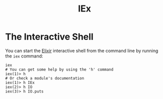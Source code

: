 :PROPERTIES:
:ID:       d43827b4-49c5-4924-ae49-fc2ad3a54df2
:ROAM_ALIASES: "Elixir Shell"
:END:
#+title: IEx

* The Interactive Shell

You can start the [[id:8d568d81-9c22-4d94-81b2-27a2d730ba98][Elixir]] interactive shell from the command line by running the ~iex~ command:

#+begin_src shell
  iex
  # You can get some help by using the 'h' command
  iex(1)> h
  # Or check a module's documentation
  iex(1)> h IEx
  iex(2)> h IO
  iex(3)> h IO.puts
#+end_src
